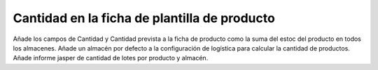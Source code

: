 Cantidad en la ficha de plantilla de producto
=============================================

Añade los campos de Cantidad y Cantidad prevista a la ficha de producto como la
suma del estoc del producto en todos los almacenes.
Añade un almacén por defecto a la configuración de logística para calcular la
cantidad de productos.
Añade informe jasper de cantidad de lotes por producto y almacén.

